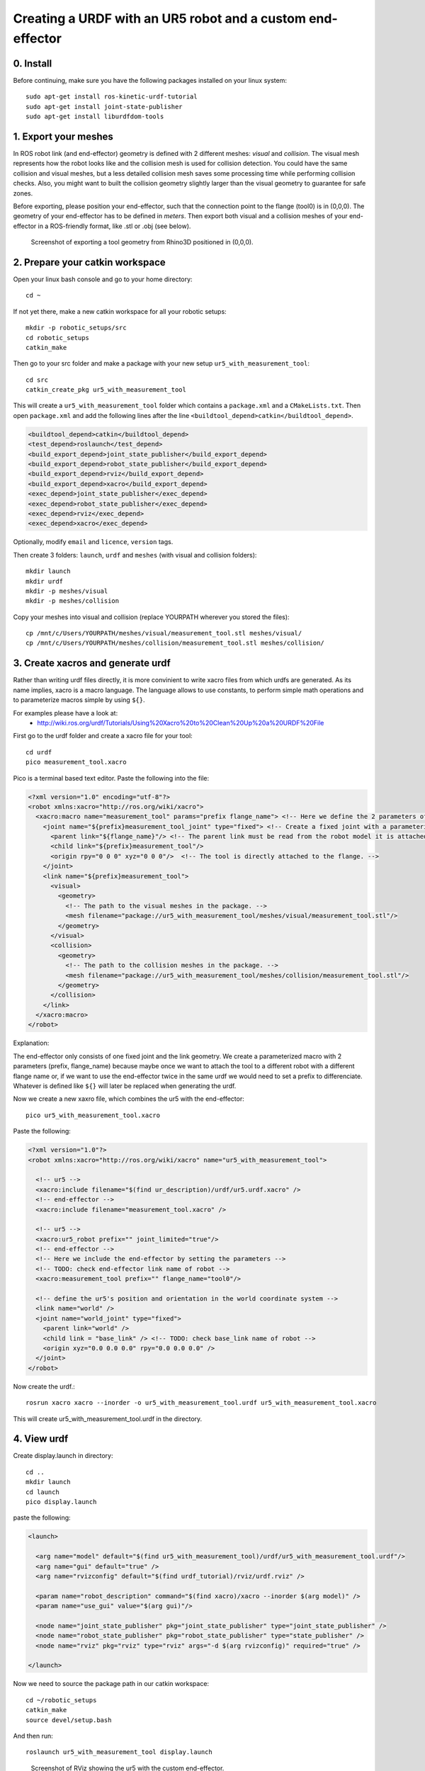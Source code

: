 .. _ros_examples:

********************************************************************************
Creating a URDF with an UR5 robot and a custom end-effector
********************************************************************************

0. Install
==========

Before continuing, make sure you have the following packages installed on your linux system::

  sudo apt-get install ros-kinetic-urdf-tutorial
  sudo apt-get install joint-state-publisher
  sudo apt-get install liburdfdom-tools


1. Export your meshes
=====================

In ROS robot link (and end-effector) geometry is defined with 2 different
meshes: *visual* and *collision*. The visual mesh represents how the robot looks
like and the collision mesh is used for collision detection. You could have the
same collision and visual meshes, but a less detailed collision mesh saves some
processing time while performing collision checks. Also, you might want to built
the collision geometry slightly larger than the visual geometry to guarantee for
safe zones.

Before exporting, please position your end-effector, such that the connection point to the flange (tool0) is in (0,0,0). The geometry of your end-effector has to be defined in *meters*. Then export both visual and a collision meshes of your end-effector in a ROS-friendly format, like .stl or .obj (see below).

.. figure:: 07_urdf_tool_00.jpg
    :figclass: figure
    :class: figure-img img-fluid

    Screenshot of exporting a tool geometry from Rhino3D positioned in (0,0,0).


2. Prepare your catkin workspace
================================

Open your linux bash console and go to your home directory::

  cd ~

If not yet there, make a new catkin workspace for all your robotic setups::

  mkdir -p robotic_setups/src
  cd robotic_setups
  catkin_make

Then go to your src folder and make a package with your new setup ``ur5_with_measurement_tool``::

  cd src
  catkin_create_pkg ur5_with_measurement_tool

This will create a ``ur5_with_measurement_tool`` folder which contains a ``package.xml`` and a ``CMakeLists.txt``.
Then open ``package.xml`` and add the following lines after the line ``<buildtool_depend>catkin</buildtool_depend>``.

.. code-block:: xml

  <buildtool_depend>catkin</buildtool_depend>
  <test_depend>roslaunch</test_depend>
  <build_export_depend>joint_state_publisher</build_export_depend>
  <build_export_depend>robot_state_publisher</build_export_depend>
  <build_export_depend>rviz</build_export_depend>
  <build_export_depend>xacro</build_export_depend>
  <exec_depend>joint_state_publisher</exec_depend>
  <exec_depend>robot_state_publisher</exec_depend>
  <exec_depend>rviz</exec_depend>
  <exec_depend>xacro</exec_depend>

Optionally, modify ``email`` and ``licence``, ``version`` tags.

Then create 3 folders: ``launch``, ``urdf`` and ``meshes`` (with visual and collision folders)::

  mkdir launch
  mkdir urdf
  mkdir -p meshes/visual
  mkdir -p meshes/collision

Copy your meshes into visual and collision (replace YOURPATH wherever you stored the files)::

  cp /mnt/c/Users/YOURPATH/meshes/visual/measurement_tool.stl meshes/visual/
  cp /mnt/c/Users/YOURPATH/meshes/collision/measurement_tool.stl meshes/collision/


3. Create xacros and generate urdf
==================================

Rather than writing urdf files directly, it is more convinient to write xacro 
files from which urdfs are generated. As its name implies, xacro is a macro 
language. The language allows to use constants, to perform simple math 
operations and to parameterize macros simple by using ``${}``.

For examples please have a look at:
  * http://wiki.ros.org/urdf/Tutorials/Using%20Xacro%20to%20Clean%20Up%20a%20URDF%20File

 
First go to the urdf folder and create a xacro file for your tool::

  cd urdf
  pico measurement_tool.xacro

Pico is a terminal based text editor. Paste the following into the file:

.. code-block:: xml

  <?xml version="1.0" encoding="utf-8"?>
  <robot xmlns:xacro="http://ros.org/wiki/xacro">
    <xacro:macro name="measurement_tool" params="prefix flange_name"> <!-- Here we define the 2 parameters of the macro -->
      <joint name="${prefix}measurement_tool_joint" type="fixed"> <!-- Create a fixed joint with a parameterized name. -->
        <parent link="${flange_name}"/> <!-- The parent link must be read from the robot model it is attached to. -->
        <child link="${prefix}measurement_tool"/>
        <origin rpy="0 0 0" xyz="0 0 0"/>  <!-- The tool is directly attached to the flange. -->
      </joint>
      <link name="${prefix}measurement_tool">
        <visual>
          <geometry>
            <!-- The path to the visual meshes in the package. -->
            <mesh filename="package://ur5_with_measurement_tool/meshes/visual/measurement_tool.stl"/> 
          </geometry>
        </visual>
        <collision>
          <geometry>
            <!-- The path to the collision meshes in the package. -->
            <mesh filename="package://ur5_with_measurement_tool/meshes/collision/measurement_tool.stl"/>
          </geometry>
        </collision>
      </link>
    </xacro:macro>
  </robot>

Explanation:

The end-effector only consists of one fixed joint and the link geometry. We create a
parameterized macro with 2 parameters (prefix, flange_name) because maybe once 
we want to attach the tool to a different robot with a different flange name or,
if we want to use the end-effector twice in the same urdf we would need to set a
prefix to differenciate. Whatever is defined like ``${}`` will later be replaced
when generating the urdf.

Now we create a new xaxro file, which combines the ur5 with the end-effector::

  pico ur5_with_measurement_tool.xacro

Paste the following:

.. code-block:: xml

  <?xml version="1.0"?>
  <robot xmlns:xacro="http://ros.org/wiki/xacro" name="ur5_with_measurement_tool">

    <!-- ur5 -->
    <xacro:include filename="$(find ur_description)/urdf/ur5.urdf.xacro" />
    <!-- end-effector -->
    <xacro:include filename="measurement_tool.xacro" />

    <!-- ur5 -->
    <xacro:ur5_robot prefix="" joint_limited="true"/>
    <!-- end-effector -->
    <!-- Here we include the end-effector by setting the parameters -->
    <!-- TODO: check end-effector link name of robot -->
    <xacro:measurement_tool prefix="" flange_name="tool0"/>
    
    <!-- define the ur5's position and orientation in the world coordinate system -->
    <link name="world" />
    <joint name="world_joint" type="fixed">
      <parent link="world" />
      <child link = "base_link" /> <!-- TODO: check base_link name of robot -->
      <origin xyz="0.0 0.0 0.0" rpy="0.0 0.0 0.0" />
    </joint>
  </robot>


Now create the urdf.::

  rosrun xacro xacro --inorder -o ur5_with_measurement_tool.urdf ur5_with_measurement_tool.xacro

This will create ur5_with_measurement_tool.urdf in the directory.


4. View urdf
============

Create display.launch in directory::

  cd ..
  mkdir launch
  cd launch
  pico display.launch

paste the following:

.. code-block:: xml

  <launch>

    <arg name="model" default="$(find ur5_with_measurement_tool)/urdf/ur5_with_measurement_tool.urdf"/>
    <arg name="gui" default="true" />
    <arg name="rvizconfig" default="$(find urdf_tutorial)/rviz/urdf.rviz" />

    <param name="robot_description" command="$(find xacro)/xacro --inorder $(arg model)" />
    <param name="use_gui" value="$(arg gui)"/>

    <node name="joint_state_publisher" pkg="joint_state_publisher" type="joint_state_publisher" />
    <node name="robot_state_publisher" pkg="robot_state_publisher" type="state_publisher" />
    <node name="rviz" pkg="rviz" type="rviz" args="-d $(arg rvizconfig)" required="true" />

  </launch>

Now we need to source the package path in our catkin workspace::

  cd ~/robotic_setups
  catkin_make
  source devel/setup.bash

And then run::

  roslaunch ur5_with_measurement_tool display.launch


.. figure:: 07_urdf_tool_01.jpg
    :figclass: figure
    :class: figure-img img-fluid

    Screenshot of RViz showing the ur5 with the custom end-effector.


Further links
=============

* http://wiki.ros.org/urdf/Tutorials/Building%20a%20Visual%20Robot%20Model%20with%20URDF%20from%20Scratch
* http://wiki.ros.org/urdf/Tutorials/Adding%20Physical%20and%20Collision%20Properties%20to%20a%20URDF%20Model
* http://wiki.ros.org/urdf/Tutorials/Create%20your%20own%20urdf%20file




